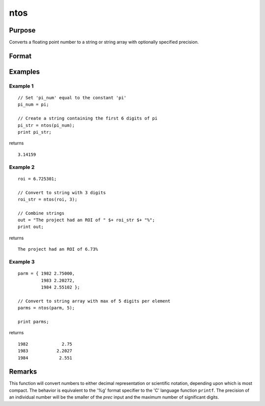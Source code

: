 
ntos
==============================================

Purpose
----------------

Converts a floating point number to a string or string array with optionally specified precision.

Format
----------------
.. function:: str = ntos(num[, prec])

    :param num: the numbers to be converted to a string
    :type num: scalar or NxK matrix

    :param prec: optional argument, the number of digits to display. If the precision input is not specified, the default value is 6.

        Valid input values are: :math:`1 ≤ prec ≤ 15`.

    :type prec: scalar

    :return str: contains the string representation of the input.

    :rtype str: string or NxK string array

Examples
----------------

Example 1
+++++++++

::

    // Set 'pi_num' equal to the constant 'pi'
    pi_num = pi;

    // Create a string containing the first 6 digits of pi
    pi_str = ntos(pi_num);
    print pi_str;

returns

::

    3.14159

Example 2
+++++++++

::

    roi = 6.725301;

    // Convert to string with 3 digits
    roi_str = ntos(roi, 3);

    // Combine strings
    out = "The project had an ROI of " $+ roi_str $+ "%";
    print out;

returns

::

    The project had an ROI of 6.73%

Example 3
+++++++++

::

    parm = { 1982 2.75000,
             1983 2.20272,
             1984 2.55102 };

    // Convert to string array with max of 5 digits per element
    parms = ntos(parm, 5);

    print parms;

returns

::

        1982             2.75
        1983           2.2027
        1984            2.551

Remarks
-------

This function will convert numbers to either decimal representation or
scientific notation, depending upon which is most compact. The behavior
is equivalent to the '%g' format specifier to the 'C' language function
``printf``. The precision of an individual number will be the smaller of the
*prec* input and the maximum number of significant digits.

.. seealso:: Functions :func:`ftos`, :func:`stof`
